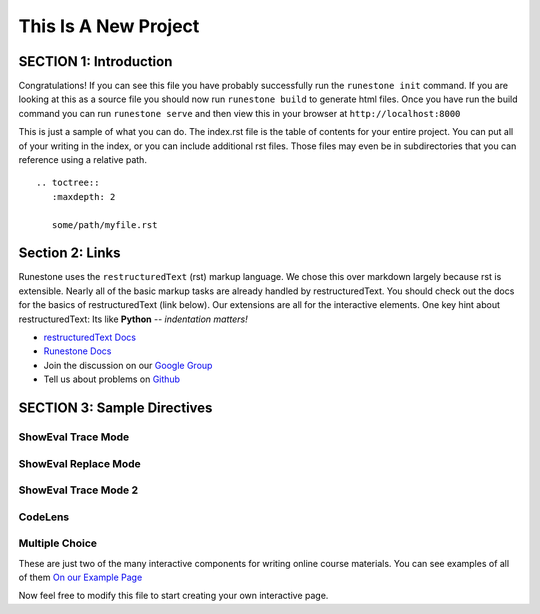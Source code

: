 =====================
This Is A New Project
=====================

.. Here is were you specify the content and order of your new book.

.. Each section heading (e.g. "SECTION 1: A Random Section") will be
   a heading in the table of contents. Source files that should be
   generated and included in that section should be placed on individual
   lines, with one line separating the first source filename and the
   :maxdepth: line.

.. Sources can also be included from subfolders of this directory.
   (e.g. "DataStructures/queues.rst").

SECTION 1: Introduction
:::::::::::::::::::::::

Congratulations!   If you can see this file you have probably successfully run the ``runestone init`` command.  If you are looking at this as a source file you should now run ``runestone build``  to generate html files.   Once you have run the build command you can run ``runestone serve`` and then view this in your browser at ``http://localhost:8000``

This is just a sample of what you can do.  The index.rst file is the table of contents for your entire project.  You can put all of your writing in the index, or  you can include additional rst files.  Those files may even be in subdirectories that you can reference using a relative path.


::


   .. toctree::
      :maxdepth: 2

      some/path/myfile.rst


Section 2: Links
::::::::::::::::

Runestone uses the ``restructuredText`` (rst) markup language.  We chose this over markdown largely because rst is extensible.  Nearly all of the basic markup tasks are already handled by restructuredText.  You should check out the docs for the basics of restructuredText (link below). Our extensions are all for the interactive elements.  One key hint about restructuredText:  Its like **Python** -- *indentation matters!*

* `restructuredText Docs <http://docutils.sourceforge.net/rst.html>`_
* `Runestone Docs <http://runestoneinteractive.org/build/html/index.html>`_
* Join the discussion on our `Google Group <https://groups.google.com/forum/#!forum/runestone_instructors>`_
* Tell us about problems on `Github <https://github.com/RunestoneInteractive/RunestoneComponents>`_



SECTION 3: Sample Directives
::::::::::::::::::::::::::::

ShowEval Trace Mode
-------------------

.. showeval:: showEval_0
   :trace_mode: true

   eggs = ['dogs', 'cats', 'moose']
   ~~~~

   ''.join({{eggs}}{{['dogs', 'cats', 'moose']}}).upper().join(eggs)
   {{''.join(['dogs', 'cats', 'moose'])}}{{'dogscatsmoose'}}.upper().join(eggs)
   {{'dogscatsmoose'.upper()}}{{'DOGSCATSMOOSE'}}.join(eggs)
   'DOGSCATSMOOSE'.join({{eggs}}{{['dogs', 'cats', 'moose']}})
   {{'DOGSCATSMOOSE'.join(['dogs', 'cats', 'moose'])}}{{'dogsDOGSCATSMOOSEcatsDOGSCATSMOOSEmoose'}}


ShowEval Replace Mode
---------------------

.. showeval:: showEval_1
  :trace_mode: false

  eggs = ['dogs', 'cats', 'moose']
  ~~~~

  ''.join({{eggs}}{{['dogs', 'cats', 'moose']}}).upper().join(eggs)
  {{''.join(['dogs', 'cats', 'moose'])}}{{'dogscatsmoose'}}.upper().join(eggs)
  {{'dogscatsmoose'.upper()}}{{'DOGSCATSMOOSE'}}.join(eggs)
  'DOGSCATSMOOSE'.join({{eggs}}{{['dogs', 'cats', 'moose']}})
  {{'DOGSCATSMOOSE'.join(['dogs', 'cats', 'moose'])}}{{'dogsDOGSCATSMOOSEcatsDOGSCATSMOOSEmoose'}}

ShowEval Trace Mode 2
---------------------

.. showeval:: showEval_2
   :trace_mode: true

   eggs = ['dogs', 'cats', 'moose']
   ham = ['elk', 'salmon']
   eggs = eggs + ham
   ~~~~
   eggs = {{eggs}}{{['dogs', 'cats', 'moose']}} + ham
   eggs = ['dogs', 'cats', 'moose'] + {{ham}}{{['elk', 'salmon']}}
   eggs = {{['dogs', 'cats', 'moose'] + ['elk', 'salmon']}}{{['dogs', 'cats', 'moose', 'elk', 'salmon']}}


CodeLens
--------

.. codelens:: ch08_acc2

    def removeVowels(s):
        vowels = "aeiouAEIOU"
        sWithoutVowels = ""
        for eachChar in s:
            if eachChar not in vowels:
                sWithoutVowels = sWithoutVowels + eachChar
        return sWithoutVowels

    print(removeVowels("compsci"))

Multiple Choice
---------------

.. mchoice:: question1_2
    :multiple_answers:
    :correct: a,b,d
    :answer_a: red
    :answer_b: yellow
    :answer_c: black
    :answer_d: green
    :feedback_a: Red is a definitely on of the colors.
    :feedback_b: Yes, yellow is correct.
    :feedback_c: Remember the acronym...ROY G BIV.  B stands for blue.
    :feedback_d: Yes, green is one of the colors.

    Which colors might be found in a rainbow? (choose all that are correct)

These are just two of the many interactive components for writing online course materials.  You can see examples of all of them `On our Example Page <http://interactivepython.org/runestone/static/overview/overview.html>`_

Now feel free to modify this file to start creating your own interactive page.
